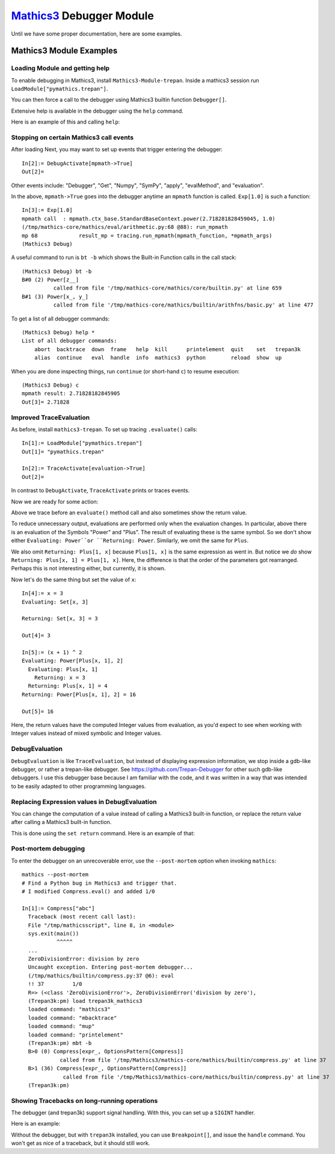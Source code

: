 `Mathics3 <https://mathics.org>`_ Debugger Module
==================================================

Until we have some proper documentation, here are some examples.


Mathics3 Module Examples
------------------------

Loading Module and getting help
+++++++++++++++++++++++++++++++

To enable debugging in Mathics3, install ``Mathics3-Module-trepan``.
Inside a mathics3 session run ``LoadModule["pymathics.trepan"]``.

You can then force a call to the debugger using Mathics3 builtin function ``Debugger[]``.

Extensive help is available in the debugger using the ``help`` command.

Here is an example of this and calling ``help``:

.. image:: https://github.com/Mathics3/Mathics3-Module-trepan/blob/master/screenshots/help-example.png


Stopping on certain Mathics3 call events
+++++++++++++++++++++++++++++++++++++++++

After loading Next, you may want to set up events that trigger entering the debugger::

  In[2]:= DebugActivate[mpmath->True]
  Out[2]=

Other events include: "Debugger", "Get", "Numpy", "SymPy", "apply", "evalMethod", and "evaluation".

In the above, ``mpmath->True`` goes into the debugger anytime an ``mpmath`` function is called.
``Exp[1.0]`` is such a function::

  In[3]:= Exp[1.0]
  mpmath call  : mpmath.ctx_base.StandardBaseContext.power(2.718281828459045, 1.0)
  (/tmp/mathics-core/mathics/eval/arithmetic.py:68 @88): run_mpmath
  mp 68             result_mp = tracing.run_mpmath(mpmath_function, *mpmath_args)
  (Mathics3 Debug)

A useful command to run is ``bt -b`` which shows the Built-in Function calls in the call stack::

    (Mathics3 Debug) bt -b
    B#0 (2) Power[z__]
              called from file '/tmp/mathics-core/mathics/core/builtin.py' at line 659
    B#1 (3) Power[x_, y_]
              called from file '/tmp/mathics-core/mathics/builtin/arithfns/basic.py' at line 477

To get a list of all debugger commands::

    (Mathics3 Debug) help *
    List of all debugger commands:
        abort  backtrace  down  frame   help  kill      printelement  quit    set   trepan3k
        alias  continue   eval  handle  info  mathics3  python        reload  show  up

When you are done inspecting things, run ``continue`` (or short-hand ``c``) to resume execution::

    (Mathics3 Debug) c
    mpmath result: 2.71828182845905
    Out[3]= 2.71828


Improved TraceEvaluation
+++++++++++++++++++++++++

As before, install ``mathics3-trepan``. To set up tracing ``.evaluate()`` calls::

    In[1]:= LoadModule["pymathics.trepan"]
    Out[1]= "pymathics.trepan"

    In[2]:= TraceActivate[evaluation->True]
    Out[2]=

In contrast to ``DebugActivate``, ``TraceActivate`` prints or traces events.

Now we are ready for some action:

.. image:: https://github.com/Mathics3/Mathics3-Module-trepan/blob/master/screenshots/TraceEvaluation.png

Above we trace before an ``evaluate()`` method call and also sometimes show the return value.

To reduce unnecessary output, evaluations are performed only when the evaluation changes. In particular, above there is an evaluation of the Symbols "Power" and "Plus". The result of evaluating these is the same symbol. So we don't show either ``Evaluating: Power``or ``Returning: Power``. Similarly, we omit the same for ``Plus``.

We also omit ``Returning: Plus[1, x]`` because ``Plus[1, x]`` is the same expression as went in.
But notice we *do* show ``Returning: Plus[x, 1] = Plus[1, x]``. Here, the difference is that the order of the parameters got rearranged. Perhaps this is not interesting either, but currently, it is shown.

Now let's do the same thing but set the value of ``x``::

   In[4]:= x = 3
   Evaluating: Set[x, 3]

   Returning: Set[x, 3] = 3

   Out[4]= 3

   In[5]:= (x + 1) ^ 2
   Evaluating: Power[Plus[x, 1], 2]
     Evaluating: Plus[x, 1]
       Returning: x = 3
     Returning: Plus[x, 1] = 4
   Returning: Power[Plus[x, 1], 2] = 16

   Out[5]= 16

Here, the return values have the computed Integer values from evaluation, as you'd expect to see when working with Integer values instead of mixed symbolic and Integer values.

DebugEvaluation
+++++++++++++++

``DebugEvaluation`` is like ``TraceEvaluation``, but instead of displaying expression information, we stop inside a gdb-like debugger, or rather a trepan-like debugger. See https://github.com/Trepan-Debugger for other such gdb-like debuggers. I use this debugger base because I am familiar with the code, and it was written in a way that was intended to be easily adapted to other programming languages.




Replacing Expression values in DebugEvaluation
++++++++++++++++++++++++++++++++++++++++++++++

You can change the computation of a value instead of calling a Mathics3 built-in function, or replace the return value after calling a Mathics3 built-in function.

This is done using the ``set return`` command. Here is an example of that:

.. image:: https://github.com/Mathics3/Mathics3-Module-trepan/blob/master/screenshots/traceback-with-Ctrl-C.png



Post-mortem debugging
++++++++++++++++++++++


To enter the debugger on an unrecoverable error, use the
``--post-mortem`` option when invoking ``mathics``::

  mathics --post-mortem
  # Find a Python bug in Mathics3 and trigger that.
  # I modified Compress.eval() and added 1/0

  In[1]:= Compress["abc"]
    Traceback (most recent call last):
    File "/tmp/mathicsscript", line 8, in <module>
    sys.exit(main())
             ^^^^^
    ...
    ZeroDivisionError: division by zero
    Uncaught exception. Entering post-mortem debugger...
    (/tmp/mathics/builtin/compress.py:37 @6): eval
    !! 37         1/0
    R=> (<class 'ZeroDivisionError'>, ZeroDivisionError('division by zero'),
    (Trepan3k:pm) load trepan3k_mathics3
    loaded command: "mathics3"
    loaded command: "mbacktrace"
    loaded command: "mup"
    loaded command: "printelement"
    (Trepan3k:pm) mbt -b
    B>0 (0) Compress[expr_, OptionsPattern[Compress]]
              called from file '/tmp/Mathics3/mathics-core/mathics/builtin/compress.py' at line 37
    B>1 (36) Compress[expr_, OptionsPattern[Compress]]
               called from file '/tmp/Mathics3/mathics-core/mathics/builtin/compress.py' at line 37
    (Trepan3k:pm)


Showing Tracebacks on long-running operations
++++++++++++++++++++++++++++++++++++++++++++++

The debugger (and trepan3k) support signal handling. With this, you can set up a ``SIGINT`` handler.

Here is an example:

.. image:: https://github.com/Mathics3/Mathics-Module-trepan/blob/master/screenshots/traceback-with-Ctrl-C.png


Without the debugger, but with ``trepan3k`` installed, you can use ``Breakpoint[]``, and issue the ``handle`` command. You won't get as nice of a traceback, but it should still work.
